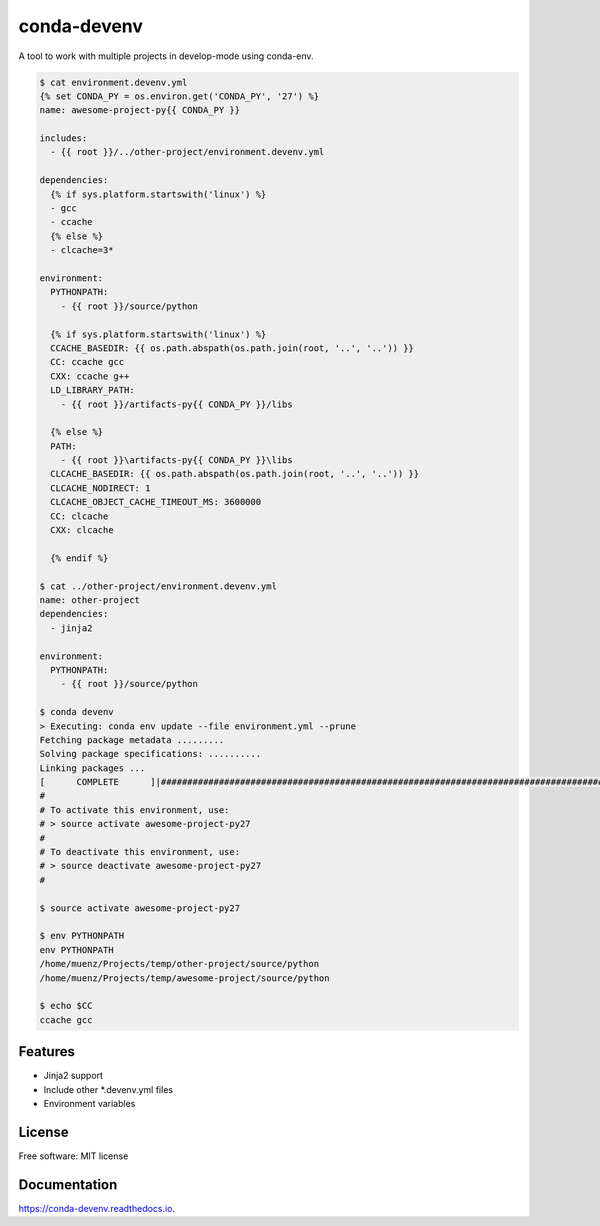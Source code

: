 ============
conda-devenv
============


.. image:: https://img.shields.io/pypi/v/conda-devenv.svg
        :target: https://pypi.python.org/pypi/conda-devenv

.. image:: https://img.shields.io/travis/ESSS/conda-devenv.svg
        :target: https://travis-ci.org/ESSS/conda-devenv

.. image:: https://readthedocs.org/projects/conda-devenv/badge/?version=latest
        :target: https://conda-devenv.readthedocs.io/en/latest/?badge=latest
        :alt: Documentation Status

.. image:: https://pyup.io/repos/github/esss/conda-devenv/shield.svg
     :target: https://pyup.io/repos/github/esss/conda-devenv/
     :alt: Updates


A tool to work with multiple projects in develop-mode using conda-env.

.. code-block:: console

    $ cat environment.devenv.yml
    {% set CONDA_PY = os.environ.get('CONDA_PY', '27') %}
    name: awesome-project-py{{ CONDA_PY }}

    includes:
      - {{ root }}/../other-project/environment.devenv.yml

    dependencies:
      {% if sys.platform.startswith('linux') %}
      - gcc
      - ccache
      {% else %}
      - clcache=3*

    environment:
      PYTHONPATH:
        - {{ root }}/source/python

      {% if sys.platform.startswith('linux') %}
      CCACHE_BASEDIR: {{ os.path.abspath(os.path.join(root, '..', '..')) }}
      CC: ccache gcc
      CXX: ccache g++
      LD_LIBRARY_PATH:
        - {{ root }}/artifacts-py{{ CONDA_PY }}/libs

      {% else %}
      PATH:
        - {{ root }}\artifacts-py{{ CONDA_PY }}\libs
      CLCACHE_BASEDIR: {{ os.path.abspath(os.path.join(root, '..', '..')) }}
      CLCACHE_NODIRECT: 1
      CLCACHE_OBJECT_CACHE_TIMEOUT_MS: 3600000
      CC: clcache
      CXX: clcache

      {% endif %}

    $ cat ../other-project/environment.devenv.yml
    name: other-project
    dependencies:
      - jinja2

    environment:
      PYTHONPATH:
        - {{ root }}/source/python

    $ conda devenv
    > Executing: conda env update --file environment.yml --prune
    Fetching package metadata .........
    Solving package specifications: ..........
    Linking packages ...
    [      COMPLETE      ]|#################################################################################################################################################################| 100%
    #
    # To activate this environment, use:
    # > source activate awesome-project-py27
    #
    # To deactivate this environment, use:
    # > source deactivate awesome-project-py27
    #

    $ source activate awesome-project-py27

    $ env PYTHONPATH
    env PYTHONPATH
    /home/muenz/Projects/temp/other-project/source/python
    /home/muenz/Projects/temp/awesome-project/source/python

    $ echo $CC
    ccache gcc


Features
--------

* Jinja2 support
* Include other *.devenv.yml files
* Environment variables

License
-------
Free software: MIT license

Documentation
-------------

https://conda-devenv.readthedocs.io.
